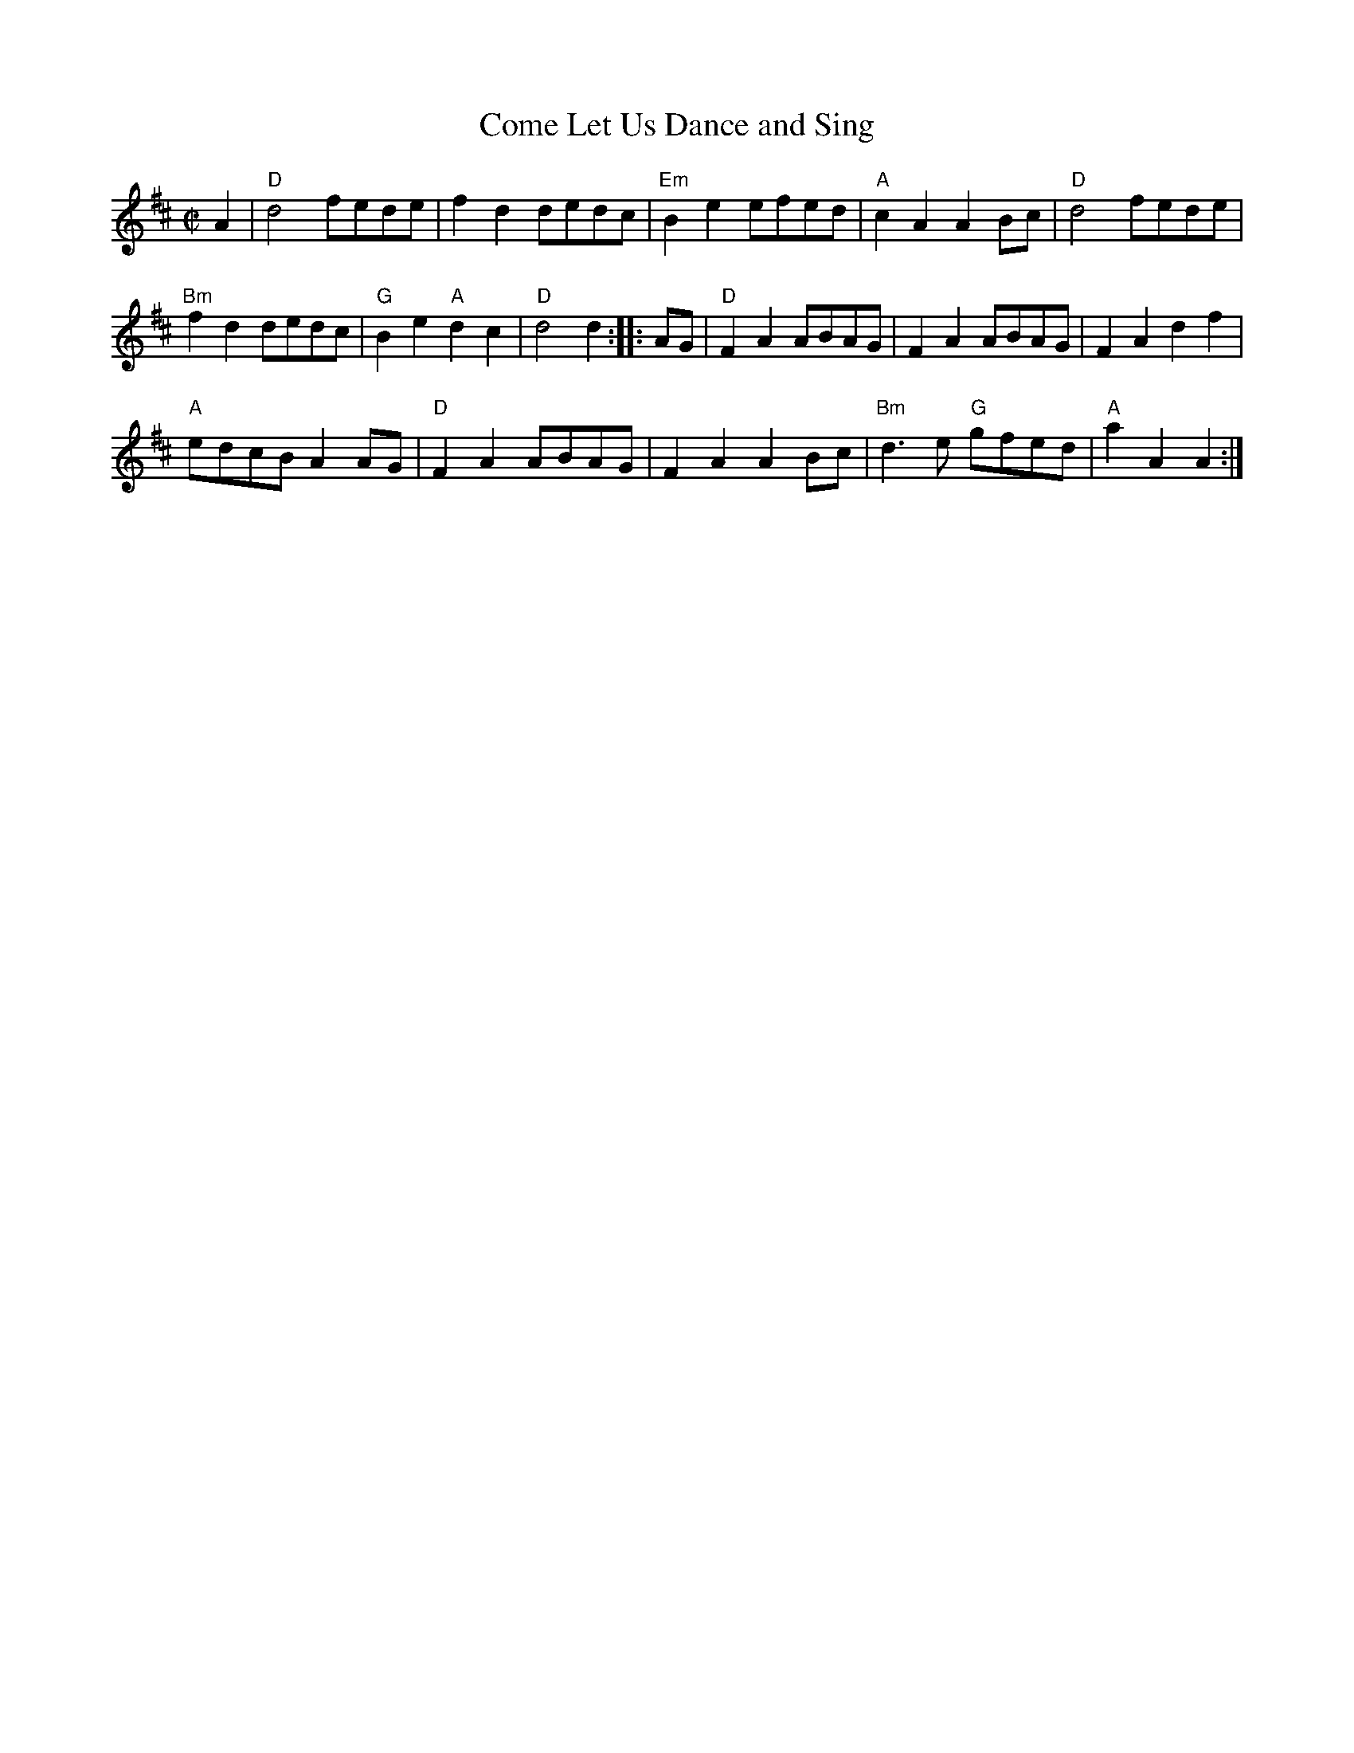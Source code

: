 X:26
T:Come Let Us Dance and Sing
R:Reel
M:C|
%%printtempo 0
Q:180
K:D
A2|\
"D"d4 fede| f2d2 dedc| "Em" B2e2 efed| "A"c2A2A2 Bc| "D"d4fede|
"Bm"f2d2 dedc| "G"B2e2 "A"d2c2| "D"d4d2 :: AG| "D"F2A2 ABAG|F2A2ABAG|F2A2d2f2|
"A"edcB A2AG| "D"F2A2 ABAG| F2A2A2Bc| "Bm"d3e "G"gfed| "A"a2A2A2:|
